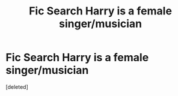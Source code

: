 #+TITLE: Fic Search Harry is a female singer/musician

* Fic Search Harry is a female singer/musician
:PROPERTIES:
:Score: 1
:DateUnix: 1527203501.0
:DateShort: 2018-May-25
:FlairText: Fic Search
:END:
[deleted]

